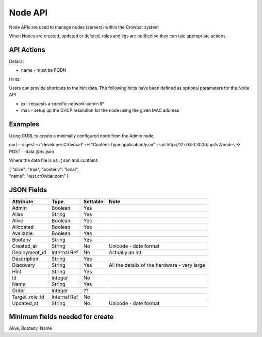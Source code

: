 Node API
========

Node APIs are used to manage nodes (servers) within the Crowbar system

When Nodes are created, updated or deleted, roles and jigs are notified
so they can tale appropriate actions.

API Actions
-----------

+----------+-------------------------------------------+-----------------------------------------------------------------------+-----+
| Verb     | URL                                       | Comments                                                              |
+==========+===========================================+=======================================================================+=====+
| GET      | api/v2/nodes                              | List                                                                  |
+----------+-------------------------------------------+-----------------------------------------------------------------------+-----+
| GET      | api/v2/nodes/:id                          | Specific Item                                                         |
+----------+-------------------------------------------+-----------------------------------------------------------------------+-----+
| PUT      | api/v2/nodes/:id                          | Update Item, notifies all jigs and roles                              |
+----------+-------------------------------------------+-----------------------------------------------------------------------+-----+
| POST     | api/v2/nodes                              | Create Item, notifies all jigs and roles                              |
+----------+-------------------------------------------+-----------------------------------------------------------------------+-----+
| DELETE   | api/v2/nodes/:id                          | Delete Item + notifies all jigs and roles                             |
+----------+-------------------------------------------+-----------------------------------------------------------------------+-----+
| GET      | api/v2/nodes/:id/node\_roles              | Shows all the roles that the node is using (including their status)   |
+----------+-------------------------------------------+-----------------------------------------------------------------------+-----+
| GET      | /api/v2/nodes/[:node\_id]/attribs         | List Attribs for a specific node                                      | -   |
+----------+-------------------------------------------+-----------------------------------------------------------------------+-----+
| GET      | /api/v2/nodes/[:node\_id]/attribs/[:id]   | Show Attrib (including value) for a specific Node                     | -   |
+----------+-------------------------------------------+-----------------------------------------------------------------------+-----+
| PUT      | /api/v2/nodes/[:node\_id]/commit          | Commit all the noderoles in proposed on a specific node               |
+----------+-------------------------------------------+-----------------------------------------------------------------------+-----+
| PUT      | /api/v2/nodes/[:node\_id]/attribs/[:id]   | Update Attrib                                                         |
+----------+-------------------------------------------+-----------------------------------------------------------------------+-----+

Details:

-  name - must be FQDN

Hints:

Uesrs can provide shortcuts to the hint data. The following hints have
been defined as optional parameters for the Node API

-  ip - requests a specific network-admin IP
-  mac - setup up the DHCP resolution for the node using the given MAC
   address

Examples
--------

Using CURL to create a minimally configured node from the Admin node

curl --digest -u 'developer:Cr0wbar!' -H "Content-Type:application/json"
--url http://127.0.0.1:3000/api/v2/nodes -X POST --data @ns.json

Where the data file is ``ns.json`` and contains

| { "alive": "true", "bootenv": "local",
| "name": "test.cr0wbar.com" }

JSON Fields
-----------

+--------------------+----------------+------------+------------------------------------------------+
| Attribute          | Type           | Settable   | Note                                           |
+====================+================+============+================================================+
| Admin              | Boolean        | Yes        |                                                |
+--------------------+----------------+------------+------------------------------------------------+
| Alias              | String         | Yes        |                                                |
+--------------------+----------------+------------+------------------------------------------------+
| Alive              | Boolean        | Yes        |                                                |
+--------------------+----------------+------------+------------------------------------------------+
| Allocated          | Boolean        | Yes        |                                                |
+--------------------+----------------+------------+------------------------------------------------+
| Available          | Boolean        | Yes        |                                                |
+--------------------+----------------+------------+------------------------------------------------+
| Bootenv            | String         | Yes        |                                                |
+--------------------+----------------+------------+------------------------------------------------+
| Created\_at        | String         | No         | Unicode - date format                          |
+--------------------+----------------+------------+------------------------------------------------+
| Deployment\_id     | Internal Ref   | No         | Actually an Int                                |
+--------------------+----------------+------------+------------------------------------------------+
| Description        | String         | Yes        |                                                |
+--------------------+----------------+------------+------------------------------------------------+
| Discovery          | String         | Yes        | All the details of the hardware - very large   |
+--------------------+----------------+------------+------------------------------------------------+
| Hint               | String         | Yes        |                                                |
+--------------------+----------------+------------+------------------------------------------------+
| Id                 | Integer        | No         |                                                |
+--------------------+----------------+------------+------------------------------------------------+
| Name               | String         | Yes        |                                                |
+--------------------+----------------+------------+------------------------------------------------+
| Order              | Integer        | ??         |                                                |
+--------------------+----------------+------------+------------------------------------------------+
| Target\_role\_id   | Internal Ref   | No         |                                                |
+--------------------+----------------+------------+------------------------------------------------+
| Updated\_at        | String         | No         | Unicode - date format                          |
+--------------------+----------------+------------+------------------------------------------------+

Minimum fields needed for create
--------------------------------

Alive, Bootenv, Name
